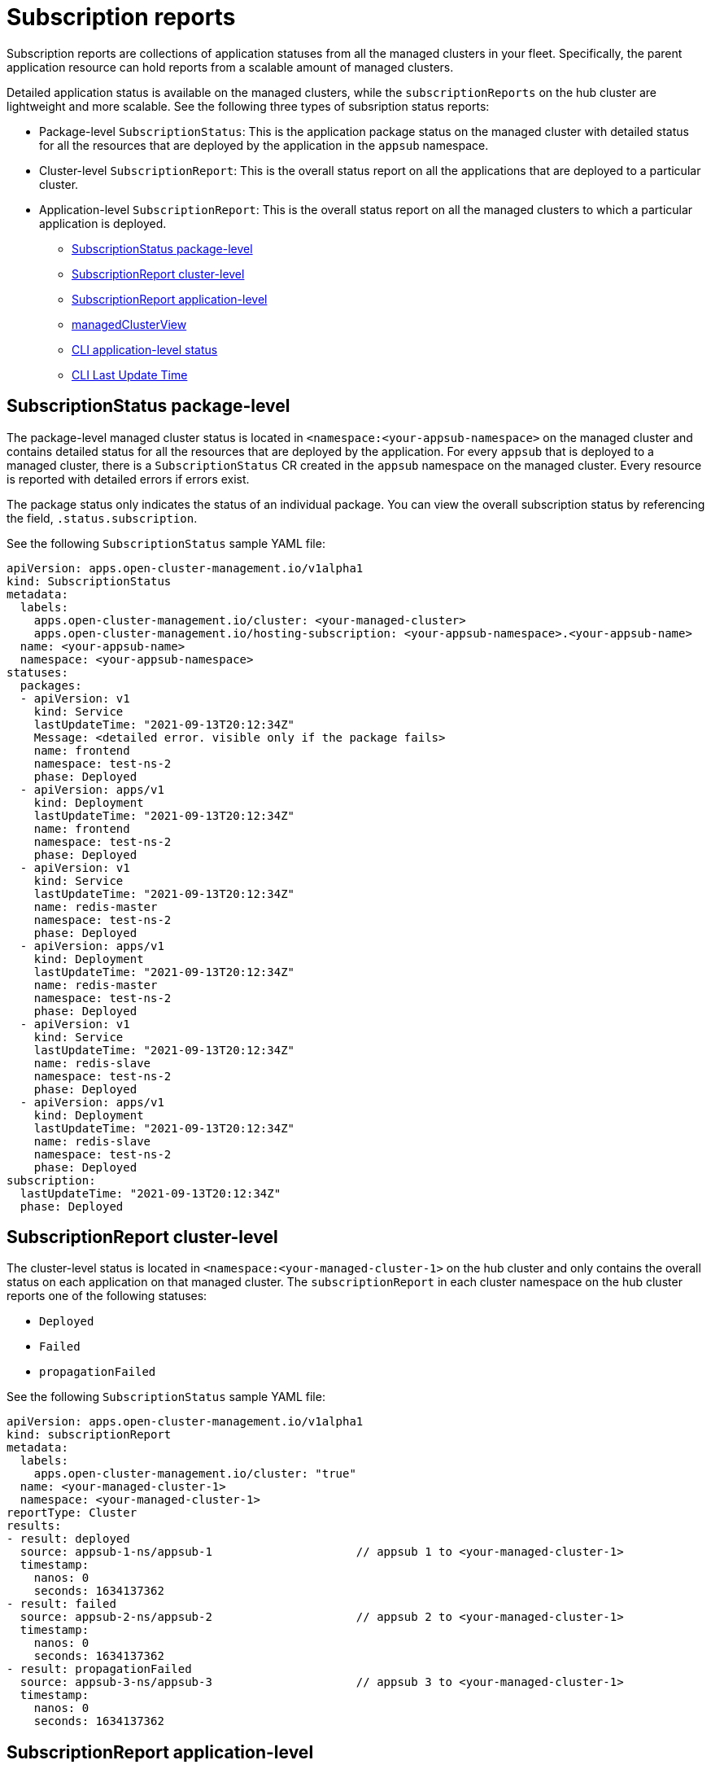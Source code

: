 [#subscription-reports]
= Subscription reports 

Subscription reports are collections of application statuses from all the managed clusters in your fleet. Specifically, the parent application resource can hold reports from a scalable amount of managed clusters. 

Detailed application status is available on the managed clusters, while the `subscriptionReports` on the hub cluster are lightweight and more scalable. See the following three types of subsription status reports:

- Package-level `SubscriptionStatus`: This is the application package status on the managed cluster with detailed status for all the resources that are deployed by the application in the `appsub` namespace.
- Cluster-level `SubscriptionReport`: This is the overall status report on all the applications that are deployed to a particular cluster.
- Application-level `SubscriptionReport`: This is the overall status report on all the managed clusters to which a particular application is deployed.

* <<package-subscription-status,SubscriptionStatus package-level>>
* <<subscription-report-cluster,SubscriptionReport cluster-level>>
* <<application-level,SubscriptionReport application-level>>
* <<managed-cluster-view,managedClusterView>>
* <<cli-appsub-status,CLI application-level status>>
* <<cli-last-update,CLI Last Update Time>>

[#package-subscription-status]
== SubscriptionStatus package-level

The package-level managed cluster status is located in `<namespace:<your-appsub-namespace>` on the managed cluster and contains detailed status for all the resources that are deployed by the application. For every `appsub` that is deployed to a managed cluster, there is a `SubscriptionStatus` CR created in the `appsub` namespace on the managed cluster. Every resource is reported with detailed errors if errors exist. 

The package status only indicates the status of an individual package. You can view the overall subscription status by referencing the field, `.status.subscription`. 

See the following `SubscriptionStatus` sample YAML file:

[source,yaml]
----
apiVersion: apps.open-cluster-management.io/v1alpha1
kind: SubscriptionStatus
metadata:
  labels:
    apps.open-cluster-management.io/cluster: <your-managed-cluster>
    apps.open-cluster-management.io/hosting-subscription: <your-appsub-namespace>.<your-appsub-name>
  name: <your-appsub-name>
  namespace: <your-appsub-namespace>
statuses:
  packages:
  - apiVersion: v1
    kind: Service
    lastUpdateTime: "2021-09-13T20:12:34Z"
    Message: <detailed error. visible only if the package fails>
    name: frontend
    namespace: test-ns-2
    phase: Deployed 
  - apiVersion: apps/v1
    kind: Deployment
    lastUpdateTime: "2021-09-13T20:12:34Z"
    name: frontend
    namespace: test-ns-2
    phase: Deployed
  - apiVersion: v1
    kind: Service
    lastUpdateTime: "2021-09-13T20:12:34Z"
    name: redis-master
    namespace: test-ns-2
    phase: Deployed
  - apiVersion: apps/v1
    kind: Deployment
    lastUpdateTime: "2021-09-13T20:12:34Z"
    name: redis-master
    namespace: test-ns-2
    phase: Deployed
  - apiVersion: v1
    kind: Service
    lastUpdateTime: "2021-09-13T20:12:34Z"
    name: redis-slave
    namespace: test-ns-2
    phase: Deployed
  - apiVersion: apps/v1
    kind: Deployment
    lastUpdateTime: "2021-09-13T20:12:34Z"
    name: redis-slave
    namespace: test-ns-2
    phase: Deployed
subscription:
  lastUpdateTime: "2021-09-13T20:12:34Z"
  phase: Deployed 
----

[#subscription-report-cluster]
== SubscriptionReport cluster-level

The cluster-level status is located in `<namespace:<your-managed-cluster-1>` on the hub cluster and only contains the overall status on each application on that managed cluster. The `subscriptionReport` in each cluster namespace on the hub cluster reports one of the following statuses:
  
  - `Deployed`
  - `Failed`
  - `propagationFailed`

See the following `SubscriptionStatus` sample YAML file:

[source,yaml]
----
apiVersion: apps.open-cluster-management.io/v1alpha1
kind: subscriptionReport
metadata:
  labels:
    apps.open-cluster-management.io/cluster: "true"
  name: <your-managed-cluster-1>
  namespace: <your-managed-cluster-1>
reportType: Cluster
results:
- result: deployed
  source: appsub-1-ns/appsub-1                     // appsub 1 to <your-managed-cluster-1>
  timestamp:
    nanos: 0
    seconds: 1634137362
- result: failed
  source: appsub-2-ns/appsub-2                     // appsub 2 to <your-managed-cluster-1>
  timestamp:
    nanos: 0
    seconds: 1634137362
- result: propagationFailed
  source: appsub-3-ns/appsub-3                     // appsub 3 to <your-managed-cluster-1>
  timestamp:
    nanos: 0
    seconds: 1634137362
----

[#application-level]
== SubscriptionReport application-level

One application-level `subscriptionReport` for each application is located in `<namespace:<your-appsub-namespace>` in `appsub` namespace on the hub cluster and contains the following information:

- The overall status of the application for each managed cluster
- A list of all resources for the application
- A report summary with the total number of total clusters 
- A report summary with the total number of clusters where the application is in the status: `deployed`, `failed`, `propagationFailed`, and `inProgress`. 
 
*Note:* The `inProcess` status is the total minus `deployed`, minus `failed `, and minus `propagationFailed`.

See the following `SubscriptionStatus` sample YAML file:

[source,yaml]
----
apiVersion: apps.open-cluster-management.io/v1alpha1
kind: subscriptionReport
metadata:
  labels:
    apps.open-cluster-management.io/hosting-subscription: <your-appsub-namespace>.<your-appsub-name>
  name: <your-appsub-name>
  namespace: <your-appsub-namespace>
reportType: Application
resources:
- apiVersion: v1
  kind: Service
  name: redis-master2
  namespace: playback-ns-2
- apiVersion: apps/v1
  kind: Deployment
  name: redis-master2
  namespace: playback-ns-2
- apiVersion: v1
  kind: Service
  name: redis-slave2
  namespace: playback-ns-2
- apiVersion: apps/v1
  kind: Deployment
  name: redis-slave2
  namespace: playback-ns-2
- apiVersion: v1
  kind: Service
  name: frontend2
  namespace: playback-ns-2
- apiVersion: apps/v1
  kind: Deployment
  name: frontend2
  namespace: playback-ns-2
results:
- result: deployed
  source: cluster-1                            //cluster 1 status
  timestamp:
    nanos: 0
    seconds: 0
- result: failed
  source: cluster-3                            //cluster 2 status
  timestamp:
    nanos: 0
    seconds: 0
- result: propagationFailed
  source: cluster-4                            //cluster 3 status
  timestamp:
    nanos: 0
    seconds: 0
summary:
  deployed: 8
  failed: 1
  inProgress: 0
  propagationFailed: 1
  clusters: 10
----

[#managed-cluster-view]
== ManagedClusterView
 
A `ManagedClusterView` CR is reported on the first `failed` cluster. If an application is deployed on multiple clusters with resource deployment failures, only one `managedClusterView` CR is created for the first failed cluster namespace on the hub cluster. The `managedClusterView` CR retrieves the detailed subscription status from the failed cluster so that the application owner does not need to access the failed remote cluster.

See the following command that you can run to get the status:

----
% oc get managedclusterview -n <failing-clusternamespace> "<app-name>-<app name>"
----

[#cli-appsub-status]
== CLI application-level status

If you cannot access the managed clusters to get a subscription status, you can use the CLI. The cluster-level or the application-level subscription report provides the overall status, but not the detailed error messages for an application. 

. Download the CLI from link:https://github.com/open-cluster-management-io/multicloud-operators-subscription/blob/main/cmd/scripts/getAppSubStatus.sh[multicloud-operators-subscription].

. Run the following command to create a `managedClusterView` resource to see the managed cluster application `SubscriptionStatus` so that you can identify the error:

----
% getAppSubStatus.sh -c <your-managed-cluster> -s <your-appsub-namespace> -n <your-appsub-name>
----

[#cli-last-update]
== CLI Last Update Time

You can also get the Last Update Time of an AppSub on a given managed cluster when it is not practical to log in to each managed cluster to retrieve this information. Thus, an utility script was created to simplify the retrieval of the Last Update Time of an AppSub on a managed cluster. This script is designed to run on the Hub cluster. It creates a managedClusterView resource to get the AppSub from the managed cluster, and parses the data to get the Last Update Time.

. Download the CLI from link:https://github.com/open-cluster-management-io/multicloud-operators-subscription/blob/main/cmd/scripts/getLastUpdateTime.sh[multicloud-operators-subscription].

. Run the following command to retriev the `Last Update Time` of an `AppSub` on a managed cluster. This script is designed to run on the hub cluster. It creates a `managedClusterView` resource to get the AppSub from the managed cluster, and parses the data to get the Last Update Time:

----
% getLastUpdateTime.sh -c <your-managed-cluster> -s <your-appsub-namespace> -n <your-appsub-name>
----
